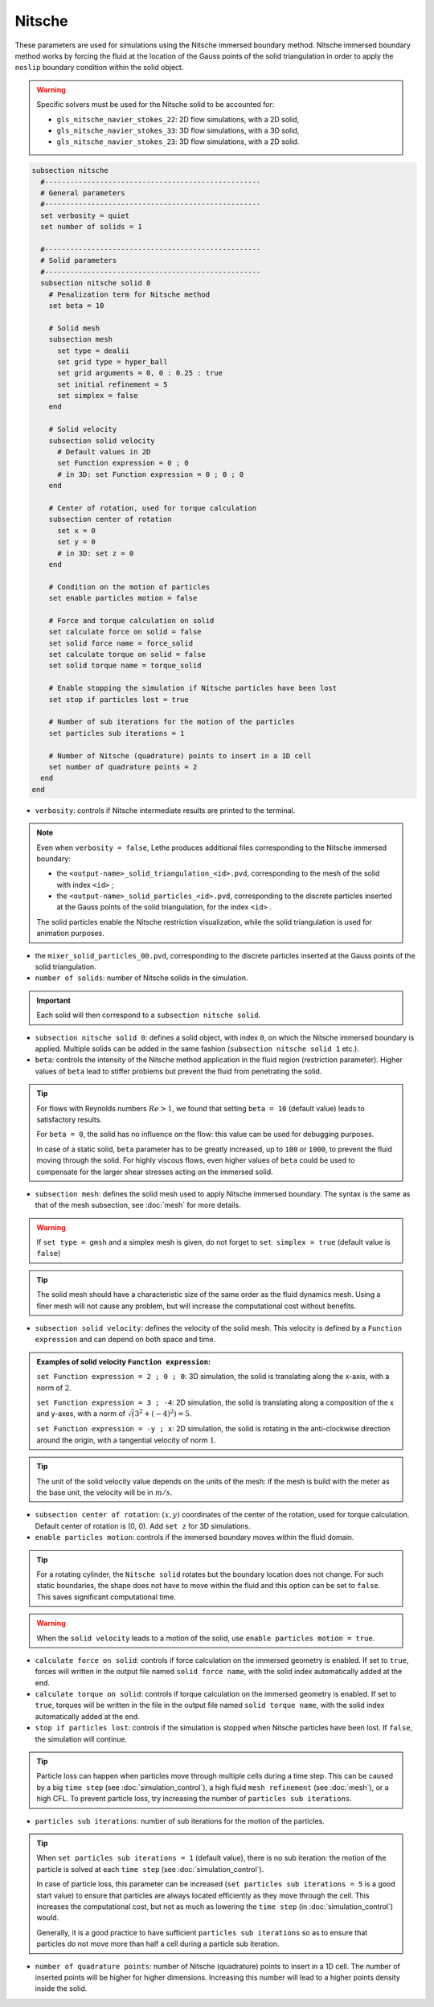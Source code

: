 Nitsche
---------

These parameters are used for simulations using the Nitsche immersed boundary method. Nitsche immersed boundary method works by forcing the fluid at the location of the Gauss points of the solid triangulation in order to apply the ``noslip`` boundary condition within the solid object.

.. seealso::
	For further understanding about the numerical method used and advanced parameters, the interested reader is referred to this article (to be published).

.. warning::
	Specific solvers must be used for the Nitsche solid to be accounted for:

	* ``gls_nitsche_navier_stokes_22``: 2D flow simulations, with a 2D solid,
	* ``gls_nitsche_navier_stokes_33``: 3D flow simulations, with a 3D solid,
	* ``gls_nitsche_navier_stokes_23``: 3D flow simulations, with a 2D solid.

.. code-block:: text

  subsection nitsche
    #---------------------------------------------------
    # General parameters
    #---------------------------------------------------
    set verbosity = quiet
    set number of solids = 1

    #---------------------------------------------------    
    # Solid parameters
    #---------------------------------------------------
    subsection nitsche solid 0
      # Penalization term for Nitsche method
      set beta = 10

      # Solid mesh
      subsection mesh
	set type = dealii
	set grid type = hyper_ball
	set grid arguments = 0, 0 : 0.25 : true
	set initial refinement = 5
	set simplex = false
      end

      # Solid velocity
      subsection solid velocity
	# Default values in 2D
	set Function expression = 0 ; 0
	# in 3D: set Function expression = 0 ; 0 ; 0
      end

      # Center of rotation, used for torque calculation
      subsection center of rotation
	set x = 0
	set y = 0
	# in 3D: set z = 0
      end

      # Condition on the motion of particles
      set enable particles motion = false

      # Force and torque calculation on solid
      set calculate force on solid = false
      set solid force name = force_solid
      set calculate torque on solid = false
      set solid torque name = torque_solid

      # Enable stopping the simulation if Nitsche particles have been lost
      set stop if particles lost = true

      # Number of sub iterations for the motion of the particles
      set particles sub iterations = 1

      # Number of Nitsche (quadrature) points to insert in a 1D cell
      set number of quadrature points = 2
    end
  end

* ``verbosity``: controls if Nitsche intermediate results are printed to the terminal.

.. note::
	Even when ``verbosity = false``, Lethe produces additional files corresponding to the Nitsche immersed boundary:

	* the ``<output-name>_solid_triangulation_<id>.pvd``, corresponding to the mesh of the solid with index ``<id>`` ;
	* the ``<output-name>_solid_particles_<id>.pvd``, corresponding to the discrete particles inserted at the Gauss points of the solid triangulation, for the index ``<id>`` .

	The solid particles enable the Nitsche restriction visualization, while the solid triangulation is used for animation purposes.

* the ``mixer_solid_particles_00.pvd``, corresponding to the discrete particles inserted at the Gauss points of the solid triangulation. 

* ``number of solids``: number of Nitsche solids in the simulation.

.. important::
	Each solid will then correspond to a ``subsection nitsche solid``.

* ``subsection nitsche solid 0``: defines a solid object, with index ``0``, on which the Nitsche immersed boundary is applied. Multiple solids can be added in the same fashion (``subsection nitsche solid 1`` etc.).
* ``beta``: controls the intensity of the Nitsche method application in the fluid region (restriction parameter). Higher values of ``beta`` lead to stiffer problems but prevent the fluid from penetrating the solid.

.. tip::
	For flows with Reynolds numbers :math:`Re > 1`, we found that setting ``beta = 10`` (default value) leads to satisfactory results. 

	For ``beta = 0``, the solid has no influence on the flow: this value can be used for debugging purposes.
	
	In case of a static solid, ``beta`` parameter has to be greatly increased, up to ``100`` or ``1000``, to prevent the fluid moving through the solid. For highly viscous flows, even higher values of ``beta`` could be used to compensate for the larger shear stresses acting on the immersed solid.

* ``subsection mesh``: defines the solid mesh used to apply Nitsche immersed boundary. The syntax is the same as that of the mesh subsection, see :doc:`mesh` for more details.

.. warning::
	If ``set type = gmsh`` and a simplex mesh is given, do not forget to ``set simplex = true`` (default value is ``false``)

.. tip::
	The solid mesh should have a characteristic size of the same order as the fluid dynamics mesh. Using a finer mesh will not cause any problem, but will increase the computational cost without benefits. 

* ``subsection solid velocity``: defines the velocity of the solid mesh. This velocity is defined by a ``Function expression`` and can depend on both space and time.

.. admonition:: Examples of solid velocity ``Function expression``:

	``set Function expression = 2 ; 0 ; 0``: 3D simulation, the solid is translating along the x-axis, with a norm of :math:`2`.

	``set Function expression = 3 ; -4``: 2D simulation, the solid is translating along a composition of the x and y-axes, with a norm of :math:`\sqrt(3^2+(-4)^2) = 5`.

	``set Function expression = -y ; x``: 2D simulation, the solid is rotating in the anti-clockwise direction around the origin, with a tangential velocity of norm :math:`1`.

.. tip::
	The unit of the solid velocity value depends on the units of the mesh: if the mesh is build with the meter as the base unit, the velocity will be in :math:`m/s`.

* ``subsection center of rotation``: :math:`(x, y)` coordinates of the center of the rotation, used for torque calculation. Default center of rotation is (0, 0). Add ``set z`` for 3D simulations.

* ``enable particles motion``: controls if the immersed boundary moves within the fluid domain.

.. tip ::
	For a rotating cylinder, the ``Nitsche solid`` rotates but the boundary location does not change. For such static boundaries, the shape does not have to move within the fluid and this option can be set to ``false``. This saves significant computational time.

.. warning ::
	When the ``solid velocity`` leads to a motion of the solid, use ``enable particles motion = true``.

* ``calculate force on solid``: controls if force calculation on the immersed geometry is enabled. If set to ``true``, forces will written in the output file named ``solid force name``, with the solid index automatically added at the end.
* ``calculate torque on solid``: controls if torque calculation on the immersed geometry is enabled. If set to ``true``, torques will be written in the file in the output file named ``solid torque name``, with the solid index automatically added at the end. 
* ``stop if particles lost``: controls if the simulation is stopped when Nitsche particles have been lost. If ``false``, the simulation will continue. 

.. tip ::

	Particle loss can happen when particles move through multiple cells during a time step. This can be caused by a big ``time step`` (see :doc:`simulation_control`), a high fluid ``mesh refinement`` (see :doc:`mesh`), or a high CFL. To prevent particle loss, try increasing the number of ``particles sub iterations``.

* ``particles sub iterations``: number of sub iterations for the motion of the particles. 

.. tip ::
	When ``set particles sub iterations = 1`` (default value), there is no sub iteration: the motion of the particle is solved at each ``time step`` (see :doc:`simulation_control`). 

	In case of particle loss, this parameter can be increased (``set particles sub iterations = 5`` is a good start value) to ensure that particles are always located efficiently as they move through the cell. This increases the computational cost, but not as much as lowering the ``time step`` (in :doc:`simulation_control`) would.

	Generally, it is a good practice to have sufficient ``particles sub iterations`` so as to ensure that particles do not move more than half a cell during a particle sub iteration.

* ``number of quadrature points``: number of Nitsche (quadrature) points to insert in a 1D cell. The number of inserted points will be higher for higher dimensions. Increasing this number will lead to a higher points density inside the solid.

.. seealso::
	The VOF solver is used in the example :doc:`../../examples/incompressible-flow/2d-taylor-couette-flow-nitsche/2d-taylor-couette-flow-nitsche`.


